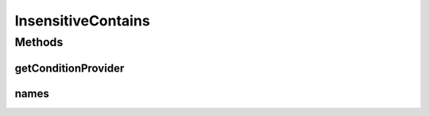 .. java:import:: org.jooq Condition

.. java:import:: org.jooq Field

.. java:import:: org.jooq Param

.. java:import:: com.hubspot.httpql ConditionProvider

.. java:import:: com.hubspot.httpql Filter

InsensitiveContains
===================

.. java:package:: com.hubspot.httpql.filter
   :noindex:

.. java:type:: public class InsensitiveContains implements Filter

Methods
-------
getConditionProvider
^^^^^^^^^^^^^^^^^^^^

.. java:method:: @Override public <T> ConditionProvider<T> getConditionProvider(Field<T> field)
   :outertype: InsensitiveContains

names
^^^^^

.. java:method:: @Override public String[] names()
   :outertype: InsensitiveContains

